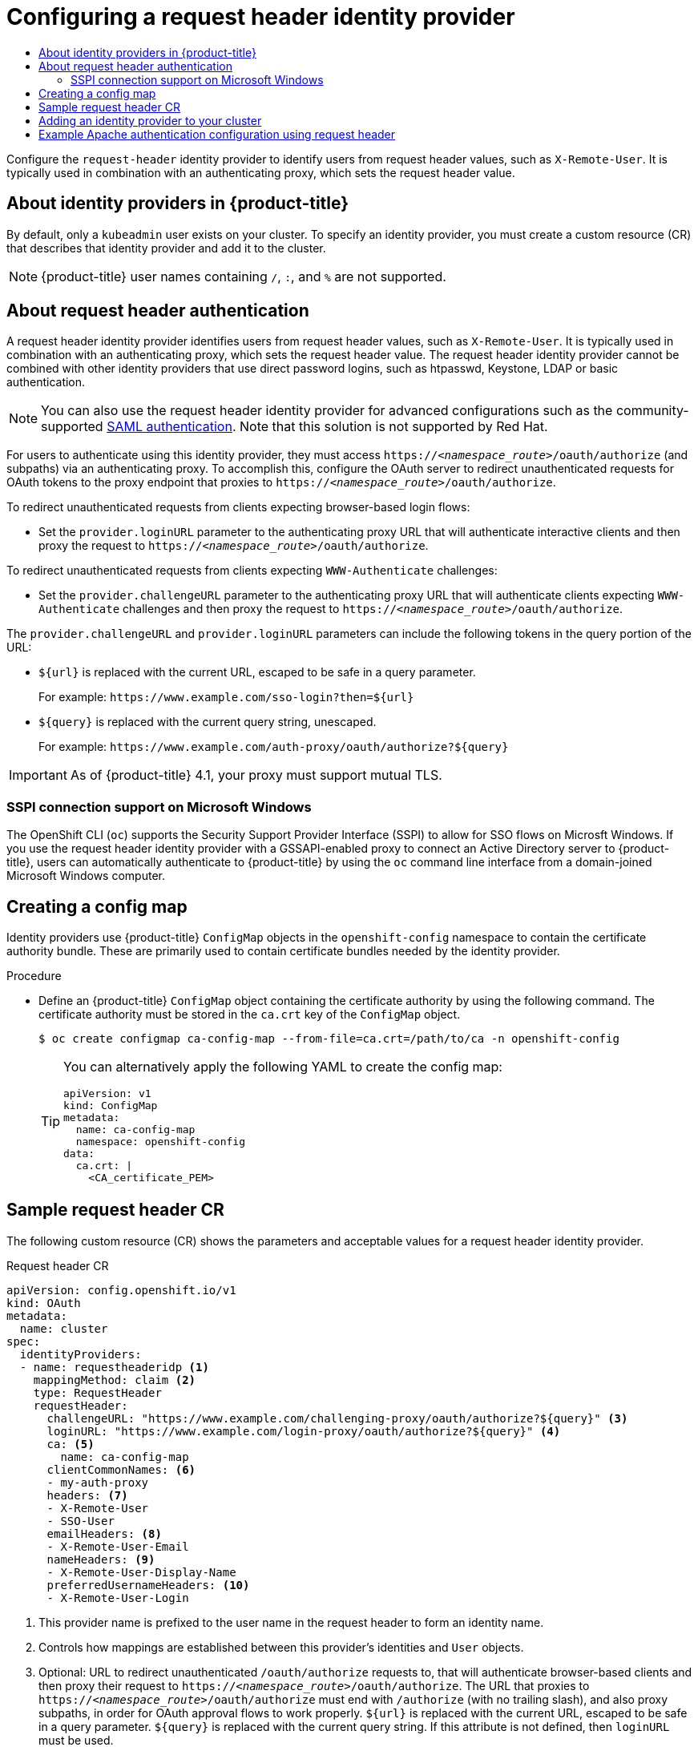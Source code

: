:_mod-docs-content-type: ASSEMBLY
[id="configuring-request-header-identity-provider"]
= Configuring a request header identity provider
// The {product-title} attribute provides the context-sensitive name of the relevant OpenShift distribution, for example, "OpenShift Container Platform" or "OKD". The {product-version} attribute provides the product version relative to the distribution, for example "4.9".
// {product-title} and {product-version} are parsed when AsciiBinder queries the _distro_map.yml file in relation to the base branch of a pull request.
// See https://github.com/openshift/openshift-docs/blob/main/contributing_to_docs/doc_guidelines.adoc#product-name-and-version for more information on this topic.
// Other common attributes are defined in the following lines:
:data-uri:
:icons:
:experimental:
:toc: macro
:toc-title:
:imagesdir: images
:prewrap!:
:op-system-first: Red Hat Enterprise Linux CoreOS (RHCOS)
:op-system: RHCOS
:op-system-lowercase: rhcos
:op-system-base: RHEL
:op-system-base-full: Red Hat Enterprise Linux (RHEL)
:op-system-version: 8.x
:tsb-name: Template Service Broker
:kebab: image:kebab.png[title="Options menu"]
:rh-openstack-first: Red Hat OpenStack Platform (RHOSP)
:rh-openstack: RHOSP
:ai-full: Assisted Installer
:ai-version: 2.3
:cluster-manager-first: Red Hat OpenShift Cluster Manager
:cluster-manager: OpenShift Cluster Manager
:cluster-manager-url: link:https://console.redhat.com/openshift[OpenShift Cluster Manager Hybrid Cloud Console]
:cluster-manager-url-pull: link:https://console.redhat.com/openshift/install/pull-secret[pull secret from the Red Hat OpenShift Cluster Manager]
:insights-advisor-url: link:https://console.redhat.com/openshift/insights/advisor/[Insights Advisor]
:hybrid-console: Red Hat Hybrid Cloud Console
:hybrid-console-second: Hybrid Cloud Console
:oadp-first: OpenShift API for Data Protection (OADP)
:oadp-full: OpenShift API for Data Protection
:oc-first: pass:quotes[OpenShift CLI (`oc`)]
:product-registry: OpenShift image registry
:rh-storage-first: Red Hat OpenShift Data Foundation
:rh-storage: OpenShift Data Foundation
:rh-rhacm-first: Red Hat Advanced Cluster Management (RHACM)
:rh-rhacm: RHACM
:rh-rhacm-version: 2.8
:sandboxed-containers-first: OpenShift sandboxed containers
:sandboxed-containers-operator: OpenShift sandboxed containers Operator
:sandboxed-containers-version: 1.3
:sandboxed-containers-version-z: 1.3.3
:sandboxed-containers-legacy-version: 1.3.2
:cert-manager-operator: cert-manager Operator for Red Hat OpenShift
:secondary-scheduler-operator-full: Secondary Scheduler Operator for Red Hat OpenShift
:secondary-scheduler-operator: Secondary Scheduler Operator
// Backup and restore
:velero-domain: velero.io
:velero-version: 1.11
:launch: image:app-launcher.png[title="Application Launcher"]
:mtc-short: MTC
:mtc-full: Migration Toolkit for Containers
:mtc-version: 1.8
:mtc-version-z: 1.8.0
// builds (Valid only in 4.11 and later)
:builds-v2title: Builds for Red Hat OpenShift
:builds-v2shortname: OpenShift Builds v2
:builds-v1shortname: OpenShift Builds v1
//gitops
:gitops-title: Red Hat OpenShift GitOps
:gitops-shortname: GitOps
:gitops-ver: 1.1
:rh-app-icon: image:red-hat-applications-menu-icon.jpg[title="Red Hat applications"]
//pipelines
:pipelines-title: Red Hat OpenShift Pipelines
:pipelines-shortname: OpenShift Pipelines
:pipelines-ver: pipelines-1.12
:pipelines-version-number: 1.12
:tekton-chains: Tekton Chains
:tekton-hub: Tekton Hub
:artifact-hub: Artifact Hub
:pac: Pipelines as Code
//odo
:odo-title: odo
//OpenShift Kubernetes Engine
:oke: OpenShift Kubernetes Engine
//OpenShift Platform Plus
:opp: OpenShift Platform Plus
//openshift virtualization (cnv)
:VirtProductName: OpenShift Virtualization
:VirtVersion: 4.14
:KubeVirtVersion: v0.59.0
:HCOVersion: 4.14.0
:CNVNamespace: openshift-cnv
:CNVOperatorDisplayName: OpenShift Virtualization Operator
:CNVSubscriptionSpecSource: redhat-operators
:CNVSubscriptionSpecName: kubevirt-hyperconverged
:delete: image:delete.png[title="Delete"]
//distributed tracing
:DTProductName: Red Hat OpenShift distributed tracing platform
:DTShortName: distributed tracing platform
:DTProductVersion: 2.9
:JaegerName: Red Hat OpenShift distributed tracing platform (Jaeger)
:JaegerShortName: distributed tracing platform (Jaeger)
:JaegerVersion: 1.47.0
:OTELName: Red Hat OpenShift distributed tracing data collection
:OTELShortName: distributed tracing data collection
:OTELOperator: Red Hat OpenShift distributed tracing data collection Operator
:OTELVersion: 0.81.0
:TempoName: Red Hat OpenShift distributed tracing platform (Tempo)
:TempoShortName: distributed tracing platform (Tempo)
:TempoOperator: Tempo Operator
:TempoVersion: 2.1.1
//logging
:logging-title: logging subsystem for Red Hat OpenShift
:logging-title-uc: Logging subsystem for Red Hat OpenShift
:logging: logging subsystem
:logging-uc: Logging subsystem
//serverless
:ServerlessProductName: OpenShift Serverless
:ServerlessProductShortName: Serverless
:ServerlessOperatorName: OpenShift Serverless Operator
:FunctionsProductName: OpenShift Serverless Functions
//service mesh v2
:product-dedicated: Red Hat OpenShift Dedicated
:product-rosa: Red Hat OpenShift Service on AWS
:SMProductName: Red Hat OpenShift Service Mesh
:SMProductShortName: Service Mesh
:SMProductVersion: 2.4.4
:MaistraVersion: 2.4
//Service Mesh v1
:SMProductVersion1x: 1.1.18.2
//Windows containers
:productwinc: Red Hat OpenShift support for Windows Containers
// Red Hat Quay Container Security Operator
:rhq-cso: Red Hat Quay Container Security Operator
// Red Hat Quay
:quay: Red Hat Quay
:sno: single-node OpenShift
:sno-caps: Single-node OpenShift
//TALO and Redfish events Operators
:cgu-operator-first: Topology Aware Lifecycle Manager (TALM)
:cgu-operator-full: Topology Aware Lifecycle Manager
:cgu-operator: TALM
:redfish-operator: Bare Metal Event Relay
//Formerly known as CodeReady Containers and CodeReady Workspaces
:openshift-local-productname: Red Hat OpenShift Local
:openshift-dev-spaces-productname: Red Hat OpenShift Dev Spaces
// Factory-precaching-cli tool
:factory-prestaging-tool: factory-precaching-cli tool
:factory-prestaging-tool-caps: Factory-precaching-cli tool
:openshift-networking: Red Hat OpenShift Networking
// TODO - this probably needs to be different for OKD
//ifdef::openshift-origin[]
//:openshift-networking: OKD Networking
//endif::[]
// logical volume manager storage
:lvms-first: Logical volume manager storage (LVM Storage)
:lvms: LVM Storage
//Operator SDK version
:osdk_ver: 1.31.0
//Operator SDK version that shipped with the previous OCP 4.x release
:osdk_ver_n1: 1.28.0
//Next-gen (OCP 4.14+) Operator Lifecycle Manager, aka "v1"
:olmv1: OLM 1.0
:olmv1-first: Operator Lifecycle Manager (OLM) 1.0
:ztp-first: GitOps Zero Touch Provisioning (ZTP)
:ztp: GitOps ZTP
:3no: three-node OpenShift
:3no-caps: Three-node OpenShift
:run-once-operator: Run Once Duration Override Operator
// Web terminal
:web-terminal-op: Web Terminal Operator
:devworkspace-op: DevWorkspace Operator
:secrets-store-driver: Secrets Store CSI driver
:secrets-store-operator: Secrets Store CSI Driver Operator
//AWS STS
:sts-first: Security Token Service (STS)
:sts-full: Security Token Service
:sts-short: STS
//Cloud provider names
//AWS
:aws-first: Amazon Web Services (AWS)
:aws-full: Amazon Web Services
:aws-short: AWS
//GCP
:gcp-first: Google Cloud Platform (GCP)
:gcp-full: Google Cloud Platform
:gcp-short: GCP
//alibaba cloud
:alibaba: Alibaba Cloud
// IBM Cloud VPC
:ibmcloudVPCProductName: IBM Cloud VPC
:ibmcloudVPCRegProductName: IBM(R) Cloud VPC
// IBM Cloud
:ibm-cloud-bm: IBM Cloud Bare Metal (Classic)
:ibm-cloud-bm-reg: IBM Cloud(R) Bare Metal (Classic)
// IBM Power
:ibmpowerProductName: IBM Power
:ibmpowerRegProductName: IBM(R) Power
// IBM zSystems
:ibmzProductName: IBM Z
:ibmzRegProductName: IBM(R) Z
:linuxoneProductName: IBM(R) LinuxONE
//Azure
:azure-full: Microsoft Azure
:azure-short: Azure
//vSphere
:vmw-full: VMware vSphere
:vmw-short: vSphere
//Oracle
:oci-first: Oracle(R) Cloud Infrastructure
:oci: OCI
:ocvs-first: Oracle(R) Cloud VMware Solution (OCVS)
:ocvs: OCVS
:context: configuring-request-header-identity-provider

toc::[]

Configure the `request-header` identity provider to identify users from request header values, such as `X-Remote-User`. It is typically used in combination with an authenticating proxy, which sets the request header value.

:leveloffset: +1

// Module included in the following assemblies:
//
// * authentication/configuring-identity-provider.adoc
// * authentication/identity_providers/configuring-allow-all-identity-provider.adoc
// * authentication/identity_providers/configuring-deny-all-identity-provider.adoc
// * authentication/identity_providers/configuring-htpasswd-identity-provider.adoc
// * authentication/identity_providers/configuring-keystone-identity-provider.adoc
// * authentication/identity_providers/configuring-ldap-identity-provider.adoc
// * authentication/identity_providers/configuring-basic-authentication-identity-provider.adoc
// * authentication/identity_providers/configuring-request-header-identity-provider.adoc
// * authentication/identity_providers/configuring-github-identity-provider.adoc
// * authentication/identity_providers/configuring-gitlab-identity-provider.adoc
// * authentication/identity_providers/configuring-google-identity-provider.adoc
// * authentication/identity_providers/configuring-oidc-identity-provider.adoc
// * post_installation_configuration/preparing-for-users.adoc

:_mod-docs-content-type: CONCEPT
[id="identity-provider-overview_{context}"]
= About identity providers in {product-title}

By default, only a `kubeadmin` user exists on your cluster. To specify an
identity provider, you must create a custom resource (CR) that describes
that identity provider and add it to the cluster.

[NOTE]
====
{product-title} user names containing `/`, `:`, and `%` are not supported.
====

:leveloffset!:

:leveloffset: +1

// Module included in the following assemblies:
//
// * authentication/identity_providers/configuring-request-header-identity-provider.adoc

:_mod-docs-content-type: CONCEPT
[id="identity-provider-about-request-header_{context}"]
= About request header authentication

A request header identity provider identifies users from request
header values, such as `X-Remote-User`. It is typically used in combination with
an authenticating proxy, which sets the request header value. The
request header identity provider cannot be combined with other identity providers
that use direct password logins, such as htpasswd, Keystone, LDAP or basic authentication.

[NOTE]
====
You can also use the request header identity provider for advanced configurations
such as the community-supported link:https://github.com/openshift/request-header-saml-service-provider[SAML authentication].
Note that this solution is not supported by Red Hat.
====

For users to authenticate using this identity provider, they must access
`https://_<namespace_route>_/oauth/authorize` (and subpaths) via an authenticating proxy.
To accomplish this, configure the OAuth server to redirect unauthenticated
requests for OAuth tokens to the proxy endpoint that proxies to
`https://_<namespace_route>_/oauth/authorize`.

To redirect unauthenticated requests from clients expecting browser-based login flows:

* Set the `provider.loginURL` parameter to the authenticating proxy URL that
will authenticate interactive clients and then proxy the request to
`https://_<namespace_route>_/oauth/authorize`.

To redirect unauthenticated requests from clients expecting `WWW-Authenticate` challenges:

* Set the `provider.challengeURL` parameter to the authenticating proxy URL that
will authenticate clients expecting `WWW-Authenticate` challenges and then proxy
the request to `https://_<namespace_route>_/oauth/authorize`.

The `provider.challengeURL` and `provider.loginURL` parameters can include
the following tokens in the query portion of the URL:

* `${url}` is replaced with the current URL, escaped to be safe in a query parameter.
+
For example: [x-]`https://www.example.com/sso-login?then=${url}`

* `${query}` is replaced with the current query string, unescaped.
+
For example: [x-]`https://www.example.com/auth-proxy/oauth/authorize?${query}`

[IMPORTANT]
====
As of {product-title} 4.1, your proxy must support mutual TLS.
====

[id="sspi-windows_{context}"]
== SSPI connection support on Microsoft Windows


The OpenShift CLI (`oc`) supports the Security Support Provider Interface (SSPI) to allow for SSO
flows on Microsft Windows. If you use the request header identity provider with a
GSSAPI-enabled proxy to connect an Active Directory server to {product-title},
users can automatically authenticate to {product-title} by using the `oc`  command
line interface from a domain-joined Microsoft Windows computer.

:leveloffset!:

:leveloffset: +1

// Module included in the following assemblies:
//
// * authentication/identity_providers/configuring-basic-authentication-identity-provider.adoc
// * authentication/identity_providers/configuring-github-identity-provider.adoc
// * authentication/identity_providers/configuring-gitlab-identity-provider.adoc
// * authentication/identity_providers/configuring-ldap-identity-provider.adoc
// * authentication/identity_providers/configuring-oidc-identity-provider.adoc
// * authentication/identity_providers/configuring-request-header-identity-provider.adoc


:_mod-docs-content-type: PROCEDURE
[id="identity-provider-creating-configmap_{context}"]
= Creating a config map

Identity providers use {product-title} `ConfigMap` objects in the `openshift-config`
namespace to contain the certificate authority bundle. These are primarily
used to contain certificate bundles needed by the identity provider.


.Procedure

* Define an {product-title} `ConfigMap` object containing the
certificate authority by using the following command. The certificate
authority must be stored in the `ca.crt` key of the `ConfigMap` object.
+
[source,terminal]
----
$ oc create configmap ca-config-map --from-file=ca.crt=/path/to/ca -n openshift-config
----
+
[TIP]
====
You can alternatively apply the following YAML to create the config map:

[source,yaml]
----
apiVersion: v1
kind: ConfigMap
metadata:
  name: ca-config-map
  namespace: openshift-config
data:
  ca.crt: |
    <CA_certificate_PEM>
----
====

// Undefining attributes

:leveloffset!:

:leveloffset: +1

// Module included in the following assemblies:
//
// * authentication/identity_providers/configuring-request-header-identity-provider.adoc

[id="identity-provider-request-header-CR_{context}"]
= Sample request header CR

The following custom resource (CR) shows the parameters and
acceptable values for a request header identity provider.

.Request header CR

[source,yaml]
----
apiVersion: config.openshift.io/v1
kind: OAuth
metadata:
  name: cluster
spec:
  identityProviders:
  - name: requestheaderidp <1>
    mappingMethod: claim <2>
    type: RequestHeader
    requestHeader:
      challengeURL: "https://www.example.com/challenging-proxy/oauth/authorize?${query}" <3>
      loginURL: "https://www.example.com/login-proxy/oauth/authorize?${query}" <4>
      ca: <5>
        name: ca-config-map
      clientCommonNames: <6>
      - my-auth-proxy
      headers: <7>
      - X-Remote-User
      - SSO-User
      emailHeaders: <8>
      - X-Remote-User-Email
      nameHeaders: <9>
      - X-Remote-User-Display-Name
      preferredUsernameHeaders: <10>
      - X-Remote-User-Login
----
<1> This provider name is prefixed to the user name in the request header to
form an identity name.
<2> Controls how mappings are established between this provider's identities and `User` objects.
<3> Optional: URL to redirect unauthenticated `/oauth/authorize` requests to,
that will authenticate browser-based clients and then proxy their request to
`https://_<namespace_route>_/oauth/authorize`.
The URL that proxies to `https://_<namespace_route>_/oauth/authorize` must end with `/authorize` (with no trailing slash),
and also proxy subpaths, in order for OAuth approval flows to work properly.
`${url}` is replaced with the current URL, escaped to be safe in a query parameter.
`${query}` is replaced with the current query string.
If this attribute is not defined, then `loginURL` must be used.
<4> Optional: URL to redirect unauthenticated `/oauth/authorize` requests to,
that will authenticate clients which expect `WWW-Authenticate` challenges, and
then proxy them to `https://_<namespace_route>_/oauth/authorize`.
`${url}` is replaced with the current URL, escaped to be safe in a query parameter.
`${query}` is replaced with the current query string.
If this attribute is not defined, then `challengeURL` must be used.
<5> Reference to an {product-title} `ConfigMap` object containing a PEM-encoded
certificate bundle. Used as a trust anchor to validate the TLS
certificates presented by the remote server.
+
[IMPORTANT]
====
As of {product-title} 4.1, the `ca` field is required for this identity
provider. This means that your proxy must support mutual TLS.
====
<6> Optional: list of common names (`cn`). If set, a valid client certificate with
a Common Name (`cn`) in the specified list must be presented before the request headers
are checked for user names. If empty, any Common Name is allowed. Can only be used in combination
with `ca`.
<7> Header names to check, in order, for the user identity. The first header containing
a value is used as the identity. Required, case-insensitive.
<8> Header names to check, in order, for an email address. The first header containing
a value is used as the email address. Optional, case-insensitive.
<9> Header names to check, in order, for a display name. The first header containing
a value is used as the display name. Optional, case-insensitive.
<10> Header names to check, in order, for a preferred user name, if different than the immutable
identity determined from the headers specified in `headers`. The first header containing
a value is used as the preferred user name when provisioning. Optional, case-insensitive.

:leveloffset!:

// Included here so that it is associated with the above module
[role="_additional-resources"]
.Additional resources

* See xref:../../authentication/understanding-identity-provider.adoc#identity-provider-parameters_understanding-identity-provider[Identity provider parameters] for information on parameters, such as `mappingMethod`, that are common to all identity providers.

:leveloffset: +1

// Module included in the following assemblies:
//
// * authentication/identity_providers/configuring-allow-all-identity-provider.adoc
// * authentication/identity_providers/configuring-deny-all-identity-provider.adoc
// * authentication/identity_providers/configuring-htpasswd-identity-provider.adoc
// * authentication/identity_providers/configuring-keystone-identity-provider.adoc
// * authentication/identity_providers/configuring-ldap-identity-provider.adoc
// * authentication/identity_providers/configuring-basic-authentication-identity-provider.adoc
// * authentication/identity_providers/configuring-request-header-identity-provider.adoc
// * authentication/identity_providers/configuring-github-identity-provider.adoc
// * authentication/identity_providers/configuring-gitlab-identity-provider.adoc
// * authentication/identity_providers/configuring-google-identity-provider.adoc
// * authentication/identity_providers/configuring-oidc-identity-provider.adoc

// GitHub and Google IDPs do not support username/password login commands
// Only some OIDC IDPs support username/password login commands

:_mod-docs-content-type: PROCEDURE
[id="add-identity-provider_{context}"]
= Adding an identity provider to your cluster

After you install your cluster, add an identity provider to it so your
users can authenticate.

.Prerequisites

* Create an {product-title} cluster.
* Create the custom resource (CR) for your identity providers.
* You must be logged in as an administrator.

.Procedure

. Apply the defined CR:
+
[source,terminal]
----
$ oc apply -f </path/to/CR>
----
+
[NOTE]
====
If a CR does not exist, `oc apply` creates a new CR and might trigger the following warning: `Warning: oc apply should be used on resources created by either oc create --save-config or oc apply`. In this case you can safely ignore this warning.
====

. Log in to the cluster as a user from your identity provider, entering the
password when prompted.
+
[source,terminal]
----
$ oc login -u <username>
----


. Confirm that the user logged in successfully, and display the user name.
+
[source,terminal]
----
$ oc whoami
----

// Undefining attributes

:leveloffset!:

[id="example-apache-auth-config-using-request-header"]
== Example Apache authentication configuration using request header

This example configures an Apache authentication proxy for the {product-title}
using the request header identity provider.

[discrete]
:leveloffset: +2

// Module included in the following assemblies:
//
// * authentication/identity_providers/configuring-request-header-identity-provider.adoc

[id="identity-provider-apache-custom-proxy-configuration_{context}"]
= Custom proxy configuration

Using the `mod_auth_gssapi` module is a popular way to configure the Apache
authentication proxy using the request header identity provider; however, it is
not required. Other proxies can easily be used if the following requirements are
met:

* Block the `X-Remote-User` header from client requests to prevent spoofing.
* Enforce client certificate authentication in the `RequestHeaderIdentityProvider`
configuration.
* Require the `X-Csrf-Token` header be set for all authentication requests using
the challenge flow.
* Make sure only the `/oauth/authorize` endpoint and its subpaths are proxied;
redirects must be rewritten to allow the backend server to send the client to
the correct location.
* The URL that proxies to `\https://<namespace_route>/oauth/authorize` must end
with `/authorize` with no trailing slash. For example, `\https://proxy.example.com/login-proxy/authorize?...`
must proxy to `\https://<namespace_route>/oauth/authorize?...`.
+
* Subpaths of the URL that proxies to `\https://<namespace_route>/oauth/authorize`
must proxy to subpaths of `\https://<namespace_route>/oauth/authorize`. For
example, `\https://proxy.example.com/login-proxy/authorize/approve?...` must
proxy to `\https://<namespace_route>/oauth/authorize/approve?...`.

[NOTE]
====
The `\https://<namespace_route>` address is the route to the OAuth server and
can be obtained by running `oc get route -n openshift-authentication`.
====

:leveloffset!:

[discrete]
:leveloffset: +2

// Module included in the following assemblies:
//
// * authentication/identity_providers/configuring-request-header-identity-provider.adoc

:_mod-docs-content-type: PROCEDURE
[id="identity-provider-configuring-apache-request-header_{context}"]
= Configuring Apache authentication using request header

This example uses the `mod_auth_gssapi` module to configure an Apache
authentication proxy using the request header identity provider.

.Prerequisites

* Obtain the `mod_auth_gssapi` module from the
link:https://access.redhat.com/solutions/392003[Optional channel].
You must have the following packages installed on your local machine:
+
** `httpd`
** `mod_ssl`
** `mod_session`
** `apr-util-openssl`
** `mod_auth_gssapi`

* Generate a CA for validating requests that submit the trusted header. Define
an {product-title} `ConfigMap` object containing the CA. This is done by running:
+
[source,terminal]
----
$ oc create configmap ca-config-map --from-file=ca.crt=/path/to/ca -n openshift-config <1>
----
<1> The CA must be stored in the `ca.crt` key of the `ConfigMap` object.
+
[TIP]
====
You can alternatively apply the following YAML to create the config map:

[source,yaml]
----
apiVersion: v1
kind: ConfigMap
metadata:
  name: ca-config-map
  namespace: openshift-config
data:
  ca.crt: |
    <CA_certificate_PEM>
----
====

* Generate a client certificate for the proxy. You can generate this certificate
by using any x509 certificate tooling. The client certificate must be signed by
the CA you generated for validating requests that submit the trusted header.

* Create the custom resource (CR) for your identity providers.

.Procedure

This proxy uses a client certificate to connect to the OAuth server, which
is configured to trust the `X-Remote-User` header.

. Create the certificate for the Apache configuration. The certificate that you
specify as the `SSLProxyMachineCertificateFile` parameter value is the proxy's
client certificate that is used to authenticate the proxy to the server. It must
use `TLS Web Client Authentication` as the extended key type.

. Create the Apache configuration. Use the following template to provide your
required settings and values:
+
[IMPORTANT]
====
Carefully review the template and customize its contents to fit your
environment.
====
+
----
LoadModule request_module modules/mod_request.so
LoadModule auth_gssapi_module modules/mod_auth_gssapi.so
# Some Apache configurations might require these modules.
# LoadModule auth_form_module modules/mod_auth_form.so
# LoadModule session_module modules/mod_session.so

# Nothing needs to be served over HTTP.  This virtual host simply redirects to
# HTTPS.
<VirtualHost *:80>
  DocumentRoot /var/www/html
  RewriteEngine              On
  RewriteRule     ^(.*)$     https://%{HTTP_HOST}$1 [R,L]
</VirtualHost>

<VirtualHost *:443>
  # This needs to match the certificates you generated.  See the CN and X509v3
  # Subject Alternative Name in the output of:
  # openssl x509 -text -in /etc/pki/tls/certs/localhost.crt
  ServerName www.example.com

  DocumentRoot /var/www/html
  SSLEngine on
  SSLCertificateFile /etc/pki/tls/certs/localhost.crt
  SSLCertificateKeyFile /etc/pki/tls/private/localhost.key
  SSLCACertificateFile /etc/pki/CA/certs/ca.crt

  SSLProxyEngine on
  SSLProxyCACertificateFile /etc/pki/CA/certs/ca.crt
  # It is critical to enforce client certificates. Otherwise, requests can
  # spoof the X-Remote-User header by accessing the /oauth/authorize endpoint
  # directly.
  SSLProxyMachineCertificateFile /etc/pki/tls/certs/authproxy.pem

  # To use the challenging-proxy, an X-Csrf-Token must be present.
  RewriteCond %{REQUEST_URI} ^/challenging-proxy
  RewriteCond %{HTTP:X-Csrf-Token} ^$ [NC]
  RewriteRule ^.* - [F,L]

  <Location /challenging-proxy/oauth/authorize>
      # Insert your backend server name/ip here.
      ProxyPass https://<namespace_route>/oauth/authorize
      AuthName "SSO Login"
      # For Kerberos
      AuthType GSSAPI
      Require valid-user
      RequestHeader set X-Remote-User %{REMOTE_USER}s

      GssapiCredStore keytab:/etc/httpd/protected/auth-proxy.keytab
      # Enable the following if you want to allow users to fallback
      # to password based authentication when they do not have a client
      # configured to perform kerberos authentication.
      GssapiBasicAuth On

      # For ldap:
      # AuthBasicProvider ldap
      # AuthLDAPURL "ldap://ldap.example.com:389/ou=People,dc=my-domain,dc=com?uid?sub?(objectClass=*)"
    </Location>

    <Location /login-proxy/oauth/authorize>
    # Insert your backend server name/ip here.
    ProxyPass https://<namespace_route>/oauth/authorize

      AuthName "SSO Login"
      AuthType GSSAPI
      Require valid-user
      RequestHeader set X-Remote-User %{REMOTE_USER}s env=REMOTE_USER

      GssapiCredStore keytab:/etc/httpd/protected/auth-proxy.keytab
      # Enable the following if you want to allow users to fallback
      # to password based authentication when they do not have a client
      # configured to perform kerberos authentication.
      GssapiBasicAuth On

      ErrorDocument 401 /login.html
    </Location>

</VirtualHost>

RequestHeader unset X-Remote-User
----
+
[NOTE]
====
The `\https://<namespace_route>` address is the route to the OAuth server and
can be obtained by running `oc get route -n openshift-authentication`.
====

. Update the `identityProviders` stanza in the custom resource (CR):
+
[source,yaml]
----
identityProviders:
  - name: requestheaderidp
    type: RequestHeader
    requestHeader:
      challengeURL: "https://<namespace_route>/challenging-proxy/oauth/authorize?${query}"
      loginURL: "https://<namespace_route>/login-proxy/oauth/authorize?${query}"
      ca:
        name: ca-config-map
        clientCommonNames:
        - my-auth-proxy
        headers:
        - X-Remote-User
----

. Verify the configuration.

.. Confirm that you can bypass the proxy by requesting a token by supplying the
correct client certificate and header:
+
[source,terminal]
----
# curl -L -k -H "X-Remote-User: joe" \
   --cert /etc/pki/tls/certs/authproxy.pem \
   https://<namespace_route>/oauth/token/request
----

.. Confirm that requests that do not supply the client certificate fail by
requesting a token without the certificate:
+
[source,terminal]
----
# curl -L -k -H "X-Remote-User: joe" \
   https://<namespace_route>/oauth/token/request
----

.. Confirm that the `challengeURL` redirect is active:
+
[source,terminal]
----
# curl -k -v -H 'X-Csrf-Token: 1' \
   https://<namespace_route>/oauth/authorize?client_id=openshift-challenging-client&response_type=token
----
+
Copy the `challengeURL` redirect to use in the next step.

.. Run this command to show a `401` response with a `WWW-Authenticate` basic
challenge, a negotiate challenge, or both challenges:
+
[source,terminal]
----
# curl -k -v -H 'X-Csrf-Token: 1' \
   <challengeURL_redirect + query>
----

.. Test logging in to the OpenShift CLI (`oc`) with and without using a Kerberos
ticket:
... If you generated a Kerberos ticket by using `kinit`, destroy it:
+
[source,terminal]
----
# kdestroy -c cache_name <1>
----
+
<1> Make sure to provide the name of your Kerberos cache.
... Log in to the `oc` tool by using your Kerberos credentials:
+
[source,terminal]
----
# oc login -u <username>
----
+
Enter your Kerberos password at the prompt.
... Log out of the `oc` tool:
+
[source,terminal]
----
# oc logout
----
... Use your Kerberos credentials to get a ticket:
+
[source,terminal]
----
# kinit
----
+
Enter your Kerberos user name and password at the prompt.
... Confirm that you can log in to the `oc` tool:
+
[source,terminal]
----
# oc login
----
+
If your configuration is correct, you are logged in without entering separate
credentials.

:leveloffset!:

//# includes=_attributes/common-attributes,modules/identity-provider-overview,modules/identity-provider-about-request-header,modules/identity-provider-config-map,modules/identity-provider-request-header-CR,modules/identity-provider-add,modules/identity-provider-apache-custom-proxy-configuration,modules/identity-provider-configuring-apache-request-header
